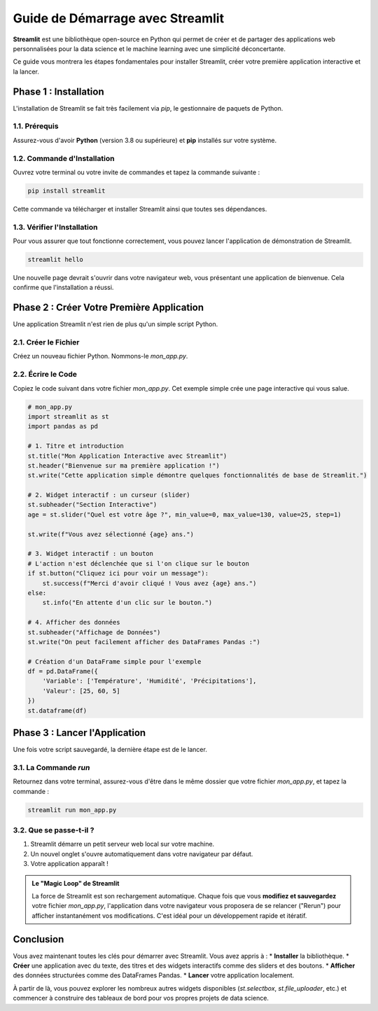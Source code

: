 ###########################################################
Guide de Démarrage avec Streamlit
###########################################################

**Streamlit** est une bibliothèque open-source en Python qui permet de créer et de partager des applications web personnalisées pour la data science et le machine learning avec une simplicité déconcertante.

Ce guide vous montrera les étapes fondamentales pour installer Streamlit, créer votre première application interactive et la lancer.

****************************************
Phase 1 : Installation
****************************************

L'installation de Streamlit se fait très facilement via `pip`, le gestionnaire de paquets de Python.

1.1. Prérequis
================

Assurez-vous d'avoir **Python** (version 3.8 ou supérieure) et **pip** installés sur votre système.

1.2. Commande d'Installation
==============================

Ouvrez votre terminal ou votre invite de commandes et tapez la commande suivante :

.. code-block:: bash

   pip install streamlit

Cette commande va télécharger et installer Streamlit ainsi que toutes ses dépendances.

1.3. Vérifier l'Installation
==============================
Pour vous assurer que tout fonctionne correctement, vous pouvez lancer l'application de démonstration de Streamlit.

.. code-block:: bash

   streamlit hello

Une nouvelle page devrait s'ouvrir dans votre navigateur web, vous présentant une application de bienvenue. Cela confirme que l'installation a réussi.

**************************************************
Phase 2 : Créer Votre Première Application
**************************************************

Une application Streamlit n'est rien de plus qu'un simple script Python.

2.1. Créer le Fichier
======================
Créez un nouveau fichier Python. Nommons-le `mon_app.py`.

2.2. Écrire le Code
====================
Copiez le code suivant dans votre fichier `mon_app.py`. Cet exemple simple crée une page interactive qui vous salue.

.. code-block:: python

   # mon_app.py
   import streamlit as st
   import pandas as pd

   # 1. Titre et introduction
   st.title("Mon Application Interactive avec Streamlit")
   st.header("Bienvenue sur ma première application !")
   st.write("Cette application simple démontre quelques fonctionnalités de base de Streamlit.")

   # 2. Widget interactif : un curseur (slider)
   st.subheader("Section Interactive")
   age = st.slider("Quel est votre âge ?", min_value=0, max_value=130, value=25, step=1)

   st.write(f"Vous avez sélectionné {age} ans.")

   # 3. Widget interactif : un bouton
   # L'action n'est déclenchée que si l'on clique sur le bouton
   if st.button("Cliquez ici pour voir un message"):
       st.success(f"Merci d'avoir cliqué ! Vous avez {age} ans.")
   else:
       st.info("En attente d'un clic sur le bouton.")

   # 4. Afficher des données
   st.subheader("Affichage de Données")
   st.write("On peut facilement afficher des DataFrames Pandas :")

   # Création d'un DataFrame simple pour l'exemple
   df = pd.DataFrame({
       'Variable': ['Température', 'Humidité', 'Précipitations'],
       'Valeur': [25, 60, 5]
   })
   st.dataframe(df)


**************************************************
Phase 3 : Lancer l'Application
**************************************************

Une fois votre script sauvegardé, la dernière étape est de le lancer.

3.1. La Commande `run`
=======================
Retournez dans votre terminal, assurez-vous d'être dans le même dossier que votre fichier `mon_app.py`, et tapez la commande :

.. code-block:: bash

   streamlit run mon_app.py

3.2. Que se passe-t-il ?
=========================
1.  Streamlit démarre un petit serveur web local sur votre machine.
2.  Un nouvel onglet s'ouvre automatiquement dans votre navigateur par défaut.
3.  Votre application apparaît !

.. admonition:: Le "Magic Loop" de Streamlit
   :class: important

   La force de Streamlit est son rechargement automatique. Chaque fois que vous **modifiez et sauvegardez** votre fichier `mon_app.py`, l'application dans votre navigateur vous proposera de se relancer ("Rerun") pour afficher instantanément vos modifications. C'est idéal pour un développement rapide et itératif.

**************************************************
Conclusion
**************************************************

Vous avez maintenant toutes les clés pour démarrer avec Streamlit. Vous avez appris à :
* **Installer** la bibliothèque.
* **Créer** une application avec du texte, des titres et des widgets interactifs comme des sliders et des boutons.
* **Afficher** des données structurées comme des DataFrames Pandas.
* **Lancer** votre application localement.

À partir de là, vous pouvez explorer les nombreux autres widgets disponibles (`st.selectbox`, `st.file_uploader`, etc.) et commencer à construire des tableaux de bord pour vos propres projets de data science.
